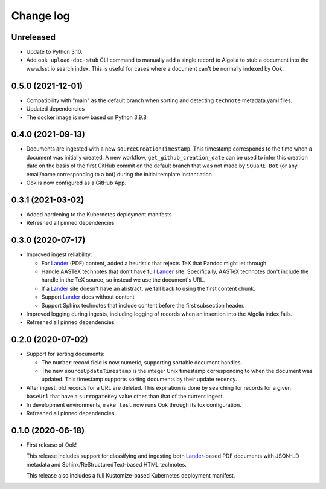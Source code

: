##########
Change log
##########

Unreleased
==========

- Update to Python 3.10.
- Add ``ook upload-doc-stub`` CLI command to manually add a single record to Algolia to stub a document into the www.lsst.io search index. This is useful for cases where a document can't be normally indexed by Ook.

0.5.0 (2021-12-01)
==================

- Compatibility with "main" as the default branch when sorting and detecting ``technote`` metadata.yaml files.
- Updated dependencies
- The docker image is now based on Python 3.9.8

0.4.0 (2021-09-13)
==================

- Documents are ingested with a new ``sourceCreationTimestamp``.
  This timestamp corresponds to the time when a document was initially created.
  A new workflow, ``get_github_creation_date`` can be used to infer this creation date on the basis of the first GitHub commit on the default branch that was not made by ``SQuaRE Bot`` (or any email/name corresponding to a bot) during the initial template instantiation.

- Ook is now configured as a GitHub App.

0.3.1 (2021-03-02)
==================

- Added hardening to the Kubernetes deployment manifests

- Refreshed all pinned dependencies

0.3.0 (2020-07-17)
==================

- Improved ingest reliability:

  - For Lander_ (PDF) content, added a heuristic that rejects TeX that Pandoc might let through.
  - Handle AASTeX technotes that don't have full Lander_ site.
    Specifically, AASTeX technotes don't include the handle in the TeX source, so instead we use the document's URL.
  - If a Lander_ site doesn't have an abstract, we fall back to using the first content chunk.
  - Support Lander_ docs without content
  - Support Sphinx technotes that include content before the first subsection header.

- Improved logging during ingests, including logging of records when an insertion into the Algolia index fails.

- Refreshed all pinned dependencies

0.2.0 (2020-07-02)
==================

- Support for sorting documents:

  - The ``number`` record field is now numeric, supporting sortable document handles.

  - The new ``sourceUpdateTimestamp`` is the integer Unix timestamp corresponding to when the document was updated.
    This timestamp supports sorting documents by their update recency.

- After ingest, old records for a URL are deleted.
  This expiration is done by searching for records for a given ``baseUrl`` that have a ``surrogateKey`` value other than that of the current ingest.

- In development environments, ``make test`` now runs Ook through its tox configuration.

- Refreshed all pinned dependencies

0.1.0 (2020-06-18)
==================

- First release of Ook!

  This release includes support for classifying and ingesting both Lander_\ -based PDF documents with JSON-LD metadata and Sphinx/ReStructuredText-based HTML technotes.

  This release also includes a full Kustomize-based Kubernetes deployment manifest.

.. _Lander: https://github.com/lsst-sqre/lander
